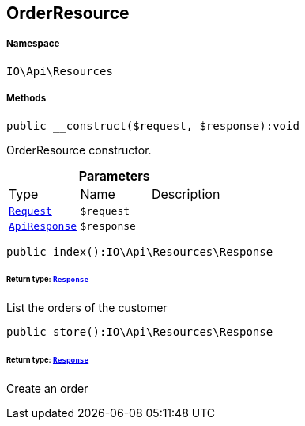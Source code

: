 :table-caption!:
:example-caption!:
:source-highlighter: prettify
:sectids!:
[[io__orderresource]]
== OrderResource





===== Namespace

`IO\Api\Resources`






===== Methods

[source%nowrap, php]
----

public __construct($request, $response):void

----

    





OrderResource constructor.

.*Parameters*
|===
|Type |Name |Description
|        xref:Miscellaneous.adoc#miscellaneous_resources_request[`Request`]
a|`$request`
|

|        xref:Miscellaneous.adoc#miscellaneous_resources_apiresponse[`ApiResponse`]
a|`$response`
|
|===


[source%nowrap, php]
----

public index():IO\Api\Resources\Response

----

    


====== *Return type:*        xref:Miscellaneous.adoc#miscellaneous_resources_response[`Response`]


List the orders of the customer

[source%nowrap, php]
----

public store():IO\Api\Resources\Response

----

    


====== *Return type:*        xref:Miscellaneous.adoc#miscellaneous_resources_response[`Response`]


Create an order

